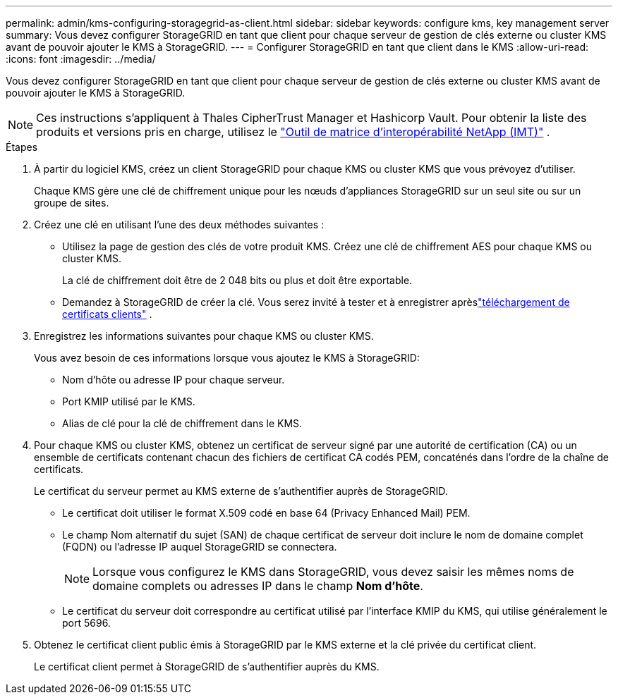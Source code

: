 ---
permalink: admin/kms-configuring-storagegrid-as-client.html 
sidebar: sidebar 
keywords: configure kms, key management server 
summary: Vous devez configurer StorageGRID en tant que client pour chaque serveur de gestion de clés externe ou cluster KMS avant de pouvoir ajouter le KMS à StorageGRID. 
---
= Configurer StorageGRID en tant que client dans le KMS
:allow-uri-read: 
:icons: font
:imagesdir: ../media/


[role="lead"]
Vous devez configurer StorageGRID en tant que client pour chaque serveur de gestion de clés externe ou cluster KMS avant de pouvoir ajouter le KMS à StorageGRID.


NOTE: Ces instructions s'appliquent à Thales CipherTrust Manager et Hashicorp Vault.  Pour obtenir la liste des produits et versions pris en charge, utilisez le https://imt.netapp.com/matrix/#welcome["Outil de matrice d'interopérabilité NetApp (IMT)"^] .

.Étapes
. À partir du logiciel KMS, créez un client StorageGRID pour chaque KMS ou cluster KMS que vous prévoyez d’utiliser.
+
Chaque KMS gère une clé de chiffrement unique pour les nœuds d'appliances StorageGRID sur un seul site ou sur un groupe de sites.

. [[create-key-with-kms-product]]Créez une clé en utilisant l'une des deux méthodes suivantes :
+
** Utilisez la page de gestion des clés de votre produit KMS.  Créez une clé de chiffrement AES pour chaque KMS ou cluster KMS.
+
La clé de chiffrement doit être de 2 048 bits ou plus et doit être exportable.

** Demandez à StorageGRID de créer la clé.  Vous serez invité à tester et à enregistrer aprèslink:kms-adding.html#sg-create-key["téléchargement de certificats clients"] .


. Enregistrez les informations suivantes pour chaque KMS ou cluster KMS.
+
Vous avez besoin de ces informations lorsque vous ajoutez le KMS à StorageGRID:

+
** Nom d'hôte ou adresse IP pour chaque serveur.
** Port KMIP utilisé par le KMS.
** Alias de clé pour la clé de chiffrement dans le KMS.


. Pour chaque KMS ou cluster KMS, obtenez un certificat de serveur signé par une autorité de certification (CA) ou un ensemble de certificats contenant chacun des fichiers de certificat CA codés PEM, concaténés dans l'ordre de la chaîne de certificats.
+
Le certificat du serveur permet au KMS externe de s'authentifier auprès de StorageGRID.

+
** Le certificat doit utiliser le format X.509 codé en base 64 (Privacy Enhanced Mail) PEM.
** Le champ Nom alternatif du sujet (SAN) de chaque certificat de serveur doit inclure le nom de domaine complet (FQDN) ou l'adresse IP auquel StorageGRID se connectera.
+

NOTE: Lorsque vous configurez le KMS dans StorageGRID, vous devez saisir les mêmes noms de domaine complets ou adresses IP dans le champ *Nom d'hôte*.

** Le certificat du serveur doit correspondre au certificat utilisé par l’interface KMIP du KMS, qui utilise généralement le port 5696.


. Obtenez le certificat client public émis à StorageGRID par le KMS externe et la clé privée du certificat client.
+
Le certificat client permet à StorageGRID de s'authentifier auprès du KMS.


